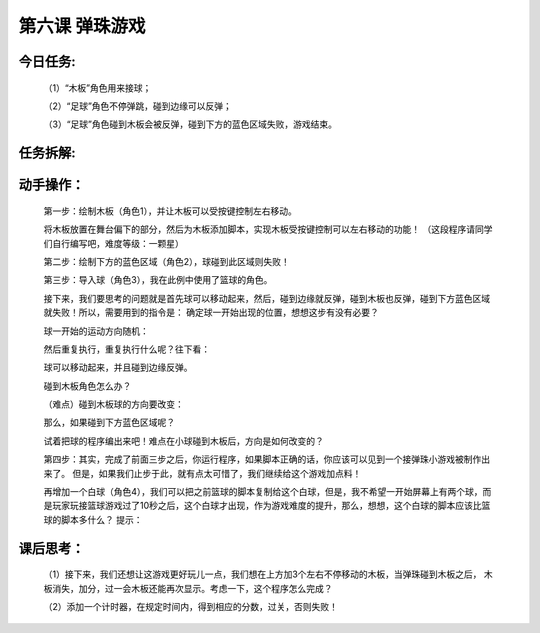 第六课 弹珠游戏
=================

今日任务:  
""""""""""""

    （1）“木板”角色用来接球；

    （2）“足球”角色不停弹跳，碰到边缘可以反弹；

    （3）“足球”角色碰到木板会被反弹，碰到下方的蓝色区域失败，游戏结束。

    .. image:: images/DZ1.png
       :width: 500


任务拆解:  
""""""""""""

    .. image:: images/DZ2.png
       :width: 500

动手操作：
""""""""""""

    第一步：绘制木板（角色1），并让木板可以受按键控制左右移动。

    .. image:: images/DZ3.png
       :width: 500

    将木板放置在舞台偏下的部分，然后为木板添加脚本，实现木板受按键控制可以左右移动的功能！
    （这段程序请同学们自行编写吧，难度等级：一颗星）

    第二步：绘制下方的蓝色区域（角色2），球碰到此区域则失败！

    .. image:: images/DZ4.png
       :width: 500

    第三步：导入球（角色3），我在此例中使用了篮球的角色。

    .. image:: images/DZ5.png
       :width: 400

    .. image:: images/DZ6.png
       :width: 500

    接下来，我们要思考的问题就是首先球可以移动起来，然后，碰到边缘就反弹，碰到木板也反弹，碰到下方蓝色区域就失败！所以，需要用到的指令是：
    确定球一开始出现的位置，想想这步有没有必要？

    .. image:: images/DZ7.png
       :width: 150

    球一开始的运动方向随机：

    .. image:: images/DZ8.png
       :width: 280

    然后重复执行，重复执行什么呢？往下看：

    .. image:: images/DZ9.png
       :width: 120

    球可以移动起来，并且碰到边缘反弹。

    .. image:: images/DZ10.png
       :width: 100

    碰到木板角色怎么办？

    .. image:: images/DZ11.png
       :width: 230

    （难点）碰到木板球的方向要改变：

    .. image:: images/DZ12.png
       :width: 140

    那么，如果碰到下方蓝色区域呢？

    .. image:: images/DZ13.png
       :width: 200

    试着把球的程序编出来吧！难点在小球碰到木板后，方向是如何改变的？

    第四步：其实，完成了前面三步之后，你运行程序，如果脚本正确的话，你应该可以见到一个接弹珠小游戏被制作出来了。
    但是，如果我们止步于此，就有点太可惜了，我们继续给这个游戏加点料！

    再增加一个白球（角色4），我们可以把之前篮球的脚本复制给这个白球，但是，我不希望一开始屏幕上有两个球，而是玩家玩接篮球游戏过了10秒之后，这个白球才出现，作为游戏难度的提升，那么，想想，这个白球的脚本应该比篮球的脚本多什么？
    提示：

    .. image:: images/DZ14.png
       :width: 60

    .. image:: images/DZ15.png
       :width: 210

课后思考：
""""""""""""

    （1）接下来，我们还想让这游戏更好玩儿一点，我们想在上方加3个左右不停移动的木板，当弹珠碰到木板之后，
    木板消失，加分，过一会木板还能再次显示。考虑一下，这个程序怎么完成？

    .. image:: images/DZ16.png
       :width: 500

    （2）添加一个计时器，在规定时间内，得到相应的分数，过关，否则失败！












